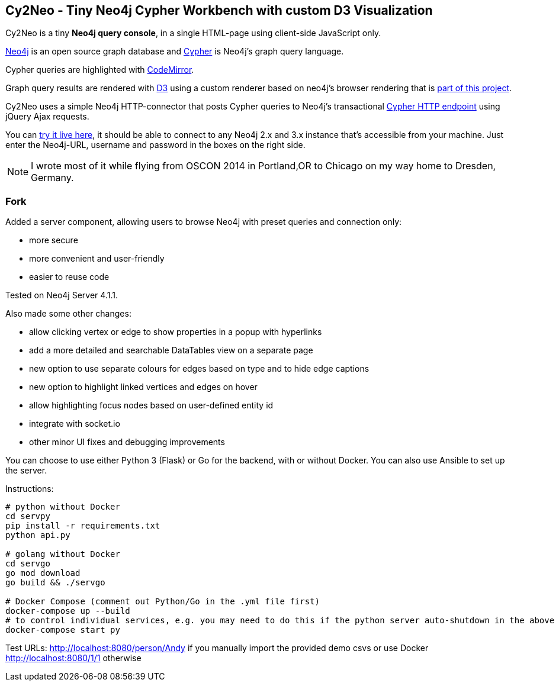 == Cy2Neo - Tiny Neo4j Cypher Workbench with custom D3 Visualization

Cy2Neo is a tiny *Neo4j query console*, in a single HTML-page using client-side JavaScript only.

http://neo4j.com/developer[Neo4j] is an open source graph database and http://neo4j.com/developer/cypher[Cypher] is Neo4j's graph query language.

Cypher queries are highlighted with http://codemirror.net/[CodeMirror].

Graph query results are rendered with https://d3js.org/[D3] using a custom renderer based on neo4j's browser rendering that is https://github.com/jexp/cy2neo/blob/neod3/scripts/neod3.js[part of this project].

Cy2Neo uses a simple Neo4j HTTP-connector that posts Cypher queries to Neo4j's transactional http://neo4j.com/docs/developer-manual/current/#rest-api-transactional[Cypher HTTP endpoint] using jQuery Ajax requests.

You can http://jexp.github.io/cy2neo[try it live here], it should be able to connect to any Neo4j 2.x and 3.x instance that's accessible from your machine.
Just enter the Neo4j-URL, username and password in the boxes on the right side.

[NOTE]
I wrote most of it while flying from OSCON 2014 in Portland,OR to Chicago on my way home to Dresden, Germany.

=== Fork

.Added a server component, allowing users to browse Neo4j with preset queries and connection only:
- more secure
- more convenient and user-friendly
- easier to reuse code

Tested on Neo4j Server 4.1.1.

.Also made some other changes:
- allow clicking vertex or edge to show properties in a popup with hyperlinks
- add a more detailed and searchable DataTables view on a separate page
- new option to use separate colours for edges based on type and to hide edge captions
- new option to highlight linked vertices and edges on hover
- allow highlighting focus nodes based on user-defined entity id
- integrate with socket.io
- other minor UI fixes and debugging improvements

You can choose to use either Python 3 (Flask) or Go for the backend, with or without Docker. You can also use Ansible to set up the server.

Instructions:
```
# python without Docker
cd servpy
pip install -r requirements.txt
python api.py

# golang without Docker
cd servgo
go mod download
go build && ./servgo

# Docker Compose (comment out Python/Go in the .yml file first)
docker-compose up --build
# to control individual services, e.g. you may need to do this if the python server auto-shutdown in the above command
docker-compose start py
```

Test URLs:
http://localhost:8080/person/Andy if you manually import the provided demo csvs or use Docker
http://localhost:8080/1/1 otherwise
